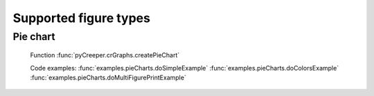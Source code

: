 ===================================================
Supported figure types
===================================================

----------------------------
Pie chart
----------------------------
.. figure:: ../python/examples/pieChart_large.png
    :scale: 100%

    Function :func:`pyCreeper.crGraphs.createPieChart`

    Code examples:
    :func:`examples.pieCharts.doSimpleExample`
    :func:`examples.pieCharts.doColorsExample`
    :func:`examples.pieCharts.doMultiFigurePrintExample`